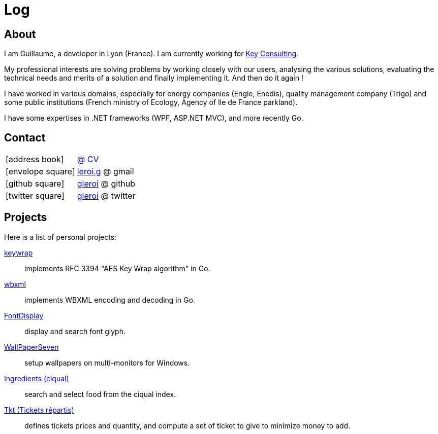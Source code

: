 = Log
:stylesheet: style.css
:linkcss:
:nofooter:
:icons: font

== About

I am Guillaume, a developer in Lyon (France). I am currently working for
http://www.keyconsulting.fr[Key Consulting].

My professional interests are solving problems by working closely with our users, analysing the various solutions, evaluating the technical needs and merits of a solution and finally implementing it. And then do it again !

I have worked in various domains, especially for energy companies (Engie, Enedis), quality management company (Trigo) and some public institutions (French ministry of Ecology, Agency of Ile de France parkland).

I have some expertises in .NET frameworks (WPF, ASP.NET MVC), and more recently Go.

== Contact

[horizontal]
icon:address-book[size=2x]::
<<cv/cv.adoc, @ CV>>

icon:envelope-square[size=2x]::
mailto:leroi.g@gmail.com[leroi.g] @ gmail

icon:github-square[size=2x]::
http://github.com/gleroi[gleroi] @ github

icon:twitter-square[size=2x]::  
https://twitter.com/gleroi[gleroi] @ twitter

== Projects

Here is a list of personal projects:

link:http://github.com/gleroi/keywrap[keywrap]::
implements RFC 3394 "AES Key Wrap algorithm" in Go.

link:http://github.com/gleroi/wbxml[wbxml]::
implements WBXML encoding and decoding in Go.

link:http://github.com/gleroi/FontDisplay[FontDisplay]::
display and search font glyph.

link:http://github.com/gleroi/WallPaperSeven[WallPaperSeven]::
setup wallpapers on multi-monitors for Windows.

link:ciqual/public[Ingredients (ciqual)]::
search and select food from the ciqual index.

link:tkt[Tkt (Tickets répartis)]::
defines tickets prices and quantity, and compute a set of ticket to give
to minimize money to add.